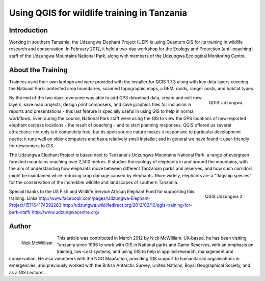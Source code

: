 
============================================
Using QGIS for wildlife training in Tanzania
============================================

Introduction
============

Working in southern Tanzania, the Udzungwa Elephant Project (UEP) is using Quantum GIS for its training in wildlife research and conservation. In February 2012, it held a two-day workshop for the Ecology and Protection (anti-poaching) staff of the Udzungwa Mountains National Park, along with members of the Udzungwa Ecological Monitoring Centre.

About the Training
==================

Trainees used their own laptops and were provided with the installer for QGIS 1.7.3 along with key data layers covering the National Park: protected area boundaries, scanned topographic maps, a DEM, roads, ranger posts, and habitat types.

.. figure:: ./images/tanzania_udzungwa1.jpg
   :alt: QGIS Udzungwa
   :scale: 60%
   :align: right

   QGIS Udzungwa

By the end of the two days, everyone was able to add GPS download data, create and edit new layers, save map projects, design print composers, and save graphics files for inclusion in reports and presentations - this last feature is specially useful in using GIS to help in normal workflows. Even during the course, National Park staff were using the GIS to view the GPS locations of new-reported elephant carcass locations - the result of poaching - and to start planning responses.
QGIS offered us several attractions: not only is it completely free, but its open source nature makes it responsive to particular development needs; it runs well on older computers and has a relatively small installer; and in general we have found it user-friendly for newcomers to GIS.

The Udzungwa Elephant Project is based next to Tanzania's Udzungwa Mountains National Park, a range of evergreen forested mountains reaching over 2,500 metres. It studies the ecology of elephants in and around the mountains, with the aim of understanding how elephants move between different Tanzanian parks and reserves, and how such corridors might be maintained while reducing crop damage caused by elephants. More widely, elephants are a "flagship species" for the conservation of the incredible wildlife and landscapes of southern Tanzania.
 
.. figure:: ./images/tanzania_udzungwa2.jpg
   :alt: QGIS Udzungwa
   :scale: 60%
   :align: right

   QGIS Udzungwa 2

Special thanks to the US Fish and Wildlife Service African Elephant Fund for supporting this training.
Links
http://www.facebook.com/pages/Udzungwa-Elephant-Project/157164174392263
http://udzungwa.wildlifedirect.org/2012/02/10/qgis-training-for-park-staff/
http://www.udzungwacentre.org/
 
Author
======

.. figure:: ./images/tanzania_udzungwaaut.jpg
   :alt: Nick McWilliam
   :height: 200
   :align: left

   Nick McWilliam

This article was contributed in March 2012 by Nick McWilliam. UK-based, he has been visiting Tanzania since 1996 to work with GIS in National parks and Game Reserves, with an emphasis on training, low-cost systems, and using GIS to help in applied research,  
management and conservation. He also volunteers with the NGO MapAction, providing GIS support to humanitarian organisations in emergencies, and previously worked with the British Antarctic Survey,  United Nations, Royal Geographical Society, and as a GIS Lecturer.